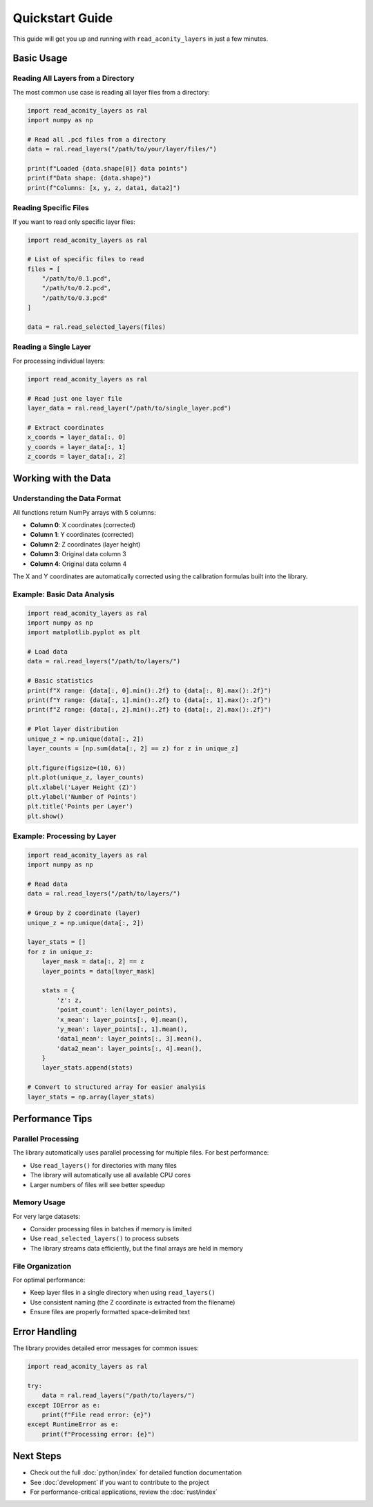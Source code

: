 Quickstart Guide
================

This guide will get you up and running with ``read_aconity_layers`` in just a few minutes.

Basic Usage
-----------

Reading All Layers from a Directory
~~~~~~~~~~~~~~~~~~~~~~~~~~~~~~~~~~~~

The most common use case is reading all layer files from a directory:

.. code-block:: python

   import read_aconity_layers as ral
   import numpy as np

   # Read all .pcd files from a directory
   data = ral.read_layers("/path/to/your/layer/files/")

   print(f"Loaded {data.shape[0]} data points")
   print(f"Data shape: {data.shape}")
   print(f"Columns: [x, y, z, data1, data2]")

Reading Specific Files
~~~~~~~~~~~~~~~~~~~~~~

If you want to read only specific layer files:

.. code-block:: python

   import read_aconity_layers as ral

   # List of specific files to read
   files = [
       "/path/to/0.1.pcd",
       "/path/to/0.2.pcd",
       "/path/to/0.3.pcd"
   ]

   data = ral.read_selected_layers(files)

Reading a Single Layer
~~~~~~~~~~~~~~~~~~~~~~

For processing individual layers:

.. code-block:: python

   import read_aconity_layers as ral

   # Read just one layer file
   layer_data = ral.read_layer("/path/to/single_layer.pcd")

   # Extract coordinates
   x_coords = layer_data[:, 0]
   y_coords = layer_data[:, 1]
   z_coords = layer_data[:, 2]

Working with the Data
---------------------

Understanding the Data Format
~~~~~~~~~~~~~~~~~~~~~~~~~~~~~~

All functions return NumPy arrays with 5 columns:

* **Column 0**: X coordinates (corrected)
* **Column 1**: Y coordinates (corrected)
* **Column 2**: Z coordinates (layer height)
* **Column 3**: Original data column 3
* **Column 4**: Original data column 4

The X and Y coordinates are automatically corrected using the calibration
formulas built into the library.

Example: Basic Data Analysis
~~~~~~~~~~~~~~~~~~~~~~~~~~~~

.. code-block:: python

   import read_aconity_layers as ral
   import numpy as np
   import matplotlib.pyplot as plt

   # Load data
   data = ral.read_layers("/path/to/layers/")

   # Basic statistics
   print(f"X range: {data[:, 0].min():.2f} to {data[:, 0].max():.2f}")
   print(f"Y range: {data[:, 1].min():.2f} to {data[:, 1].max():.2f}")
   print(f"Z range: {data[:, 2].min():.2f} to {data[:, 2].max():.2f}")

   # Plot layer distribution
   unique_z = np.unique(data[:, 2])
   layer_counts = [np.sum(data[:, 2] == z) for z in unique_z]

   plt.figure(figsize=(10, 6))
   plt.plot(unique_z, layer_counts)
   plt.xlabel('Layer Height (Z)')
   plt.ylabel('Number of Points')
   plt.title('Points per Layer')
   plt.show()

Example: Processing by Layer
~~~~~~~~~~~~~~~~~~~~~~~~~~~~

.. code-block:: python

   import read_aconity_layers as ral
   import numpy as np

   # Read data
   data = ral.read_layers("/path/to/layers/")

   # Group by Z coordinate (layer)
   unique_z = np.unique(data[:, 2])

   layer_stats = []
   for z in unique_z:
       layer_mask = data[:, 2] == z
       layer_points = data[layer_mask]

       stats = {
           'z': z,
           'point_count': len(layer_points),
           'x_mean': layer_points[:, 0].mean(),
           'y_mean': layer_points[:, 1].mean(),
           'data1_mean': layer_points[:, 3].mean(),
           'data2_mean': layer_points[:, 4].mean(),
       }
       layer_stats.append(stats)

   # Convert to structured array for easier analysis
   layer_stats = np.array(layer_stats)

Performance Tips
----------------

Parallel Processing
~~~~~~~~~~~~~~~~~~~

The library automatically uses parallel processing for multiple files.
For best performance:

* Use ``read_layers()`` for directories with many files
* The library will automatically use all available CPU cores
* Larger numbers of files will see better speedup

Memory Usage
~~~~~~~~~~~~

For very large datasets:

* Consider processing files in batches if memory is limited
* Use ``read_selected_layers()`` to process subsets
* The library streams data efficiently, but the final arrays are held in memory

File Organization
~~~~~~~~~~~~~~~~~

For optimal performance:

* Keep layer files in a single directory when using ``read_layers()``
* Use consistent naming (the Z coordinate is extracted from the filename)
* Ensure files are properly formatted space-delimited text

Error Handling
--------------

The library provides detailed error messages for common issues:

.. code-block:: python

   import read_aconity_layers as ral

   try:
       data = ral.read_layers("/path/to/layers/")
   except IOError as e:
       print(f"File read error: {e}")
   except RuntimeError as e:
       print(f"Processing error: {e}")

Next Steps
----------

* Check out the full :doc:`python/index` for detailed function documentation
* See :doc:`development` if you want to contribute to the project
* For performance-critical applications, review the :doc:`rust/index`
